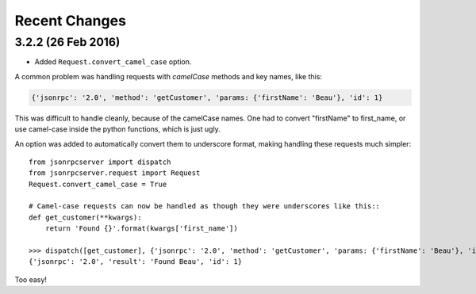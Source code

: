 Recent Changes
==============

3.2.2 (26 Feb 2016)
-------------------

- Added ``Request.convert_camel_case`` option.

A common problem was handling requests with *camelCase* methods and key names,
like this:

.. sourcecode:: javascript

    {'jsonrpc': '2.0', 'method': 'getCustomer', 'params: {'firstName': 'Beau'}, 'id': 1}

This was difficult to handle cleanly, because of the camelCase names. One had
to convert "firstName" to first_name, or use camel-case inside the python
functions, which is just ugly.

An option was added to automatically convert them to underscore format, making
handling these requests much simpler::

    from jsonrpcserver import dispatch
    from jsonrpcserver.request import Request
    Request.convert_camel_case = True

    # Camel-case requests can now be handled as though they were underscores like this::
    def get_customer(**kwargs):
        return 'Found {}'.format(kwargs['first_name'])

    >>> dispatch([get_customer], {'jsonrpc': '2.0', 'method': 'getCustomer', 'params: {'firstName': 'Beau'}, 'id': 1})
    {'jsonrpc': '2.0', 'result': 'Found Beau', 'id': 1}

Too easy!
